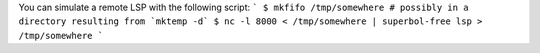.. remote-lsp

You can simulate a remote LSP with the following script:
```
$ mkfifo /tmp/somewhere # possibly in a directory resulting from `mktemp -d`
$ nc -l 8000 < /tmp/somewhere | superbol-free lsp > /tmp/somewhere
```
